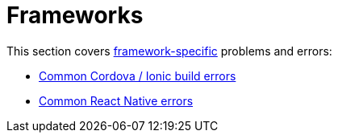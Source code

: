 = Frameworks

This section covers
link:../../builds/frameworks/README.adoc[framework-specific] problems
and errors:

- link:troubleshooting/frameworks/cordova_ionic.adoc[Common Cordova / Ionic build errors]
- link:troubleshooting/frameworks/react_native.adoc[Common React Native errors]
